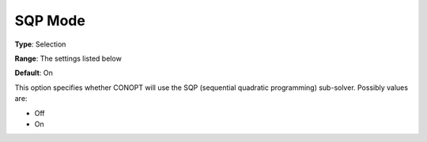 .. _CONOPT_Advanced_-_SQP_Mode:


SQP Mode
========



**Type**:	Selection	

**Range**:	The settings listed below	

**Default**:	On	



This option specifies whether CONOPT will use the SQP (sequential quadratic programming) sub-solver. Possibly values are:



*	Off
*	On



